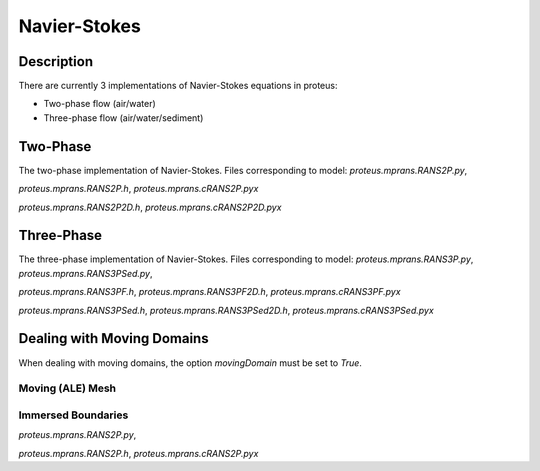 Navier-Stokes
*************


Description
===========

There are currently 3 implementations of Navier-Stokes equations in proteus:

* Two-phase flow (air/water)
* Three-phase flow (air/water/sediment)

Two-Phase
=========
The two-phase implementation of Navier-Stokes.
Files corresponding to model:
`proteus.mprans.RANS2P.py`,

`proteus.mprans.RANS2P.h`,
`proteus.mprans.cRANS2P.pyx`

`proteus.mprans.RANS2P2D.h`,
`proteus.mprans.cRANS2P2D.pyx`


Three-Phase
===========
The three-phase implementation of Navier-Stokes.
Files corresponding to model:
`proteus.mprans.RANS3P.py`,
`proteus.mprans.RANS3PSed.py`,

`proteus.mprans.RANS3PF.h`,
`proteus.mprans.RANS3PF2D.h`,
`proteus.mprans.cRANS3PF.pyx`

`proteus.mprans.RANS3PSed.h`,
`proteus.mprans.RANS3PSed2D.h`,
`proteus.mprans.cRANS3PSed.pyx`


Dealing with Moving Domains
===========================

When dealing with moving domains, the option `movingDomain` must be set to `True`.


Moving (ALE) Mesh
-----------------

Immersed Boundaries
-------------------

`proteus.mprans.RANS2P.py`,

`proteus.mprans.RANS2P.h`,
`proteus.mprans.cRANS2P.pyx`
